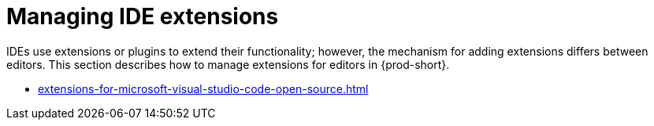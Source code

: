 :_content-type: CONCEPT
:description: Managing IDE extensions
:keywords: extensions, plugins, plug-ins, registry
:navtitle: Managing IDE extensions
//:page-aliases:

[id="managing-ide-extensions"]
= Managing IDE extensions

IDEs use extensions or plugins to extend their functionality; however, the mechanism for adding extensions differs between editors. 
This section describes how to manage extensions for editors in {prod-short}.

* xref:extensions-for-microsoft-visual-studio-code-open-source.adoc[]
